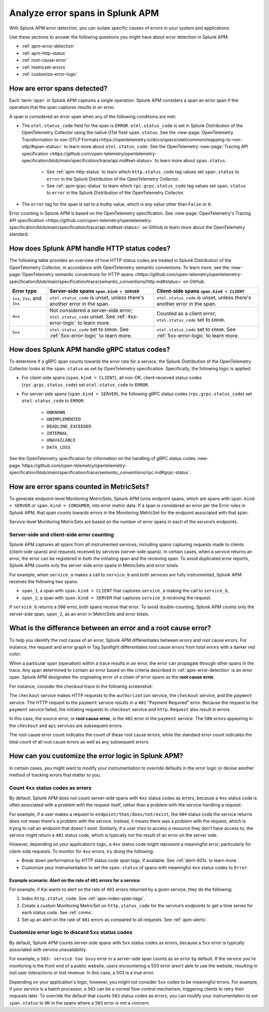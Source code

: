 .. _apm-errors:

***********************************
Analyze error spans in Splunk APM
***********************************

.. meta::
  :description: Learn about types of errors in Splunk APM. 

With Splunk APM error detection, you can isolate specific causes of errors in your system and applications.

Use these sections to answer the following questions you might have about error detection in Splunk APM:

* :ref:`apm-error-detection`
* :ref:`apm-http-status`
* :ref:`root-cause-error`
* :ref:`metricset-errors`
* :ref:`customize-error-logic`

.. _apm-error-detection:

How are error spans detected?
=========================================

Each :term:`span` in Splunk APM captures a single operation. Splunk APM considers a span an error span if the operation that the span captures results in an error.

A span is considered an error span when any of the following conditions are met: 

* The ``otel.status_code`` field for the span is ``ERROR``. ``otel.status_code`` is set in Splunk Distribution of the OpenTelemetry Collector using the native OTel field ``span.status``. See the :new-page:`OpenTelemetry Transformation to non-OTLP Formats<https://opentelemetry.io/docs/specs/otel/common/mapping-to-non-otlp/#span-status>` to learn more about ``otel.status_code``. See the OpenTelemetry :new-page:`Tracing API specification <https://github.com/open-telemetry/opentelemetry-specification/blob/main/specification/trace/api.md#set-status>` to learn more about ``span.status``. 
  
   * See :ref:`apm-http-status` to learn which ``http.status_code`` tag values set ``span.status`` to ``error`` in the Splunk Distribution of the OpenTelemetry Collector.
   * See :ref:`apm-grpc-status` to learn which ``rpc.grpc.status_code`` tag values set ``span.status`` to ``error`` in the Splunk Distribution of the OpenTelemetry Collector.
* The ``error`` tag for the span is set to a truthy value, which is any value other than ``False`` or ``0``. 

Error counting in Splunk APM is based on the OpenTelemetry specification. See :new-page:`OpenTelemetry's Tracing API specification <https://github.com/open-telemetry/opentelemetry-specification/blob/main/specification/trace/api.md#set-status>` on GitHub to learn more about the OpenTelemetry standard.

.. _apm-http-status:

How does Splunk APM handle HTTP status codes?
===============================================

The following table provides an overview of how HTTP status codes are treated in Splunk Distribution of the OpenTelemetry Collector, in accordance with OpenTelemetry semantic conventions. To learn more, see the :new-page:`OpenTelemetry semantic conventions for HTTP spans <https://github.com/open-telemetry/opentelemetry-specification/blob/main/specification/trace/semantic_conventions/http.md#status>` on GitHub.

.. list-table::
   :header-rows: 1
   :widths: 15 43 42

   * - :strong:`Error type`
     - :strong:`Server-side spans` ``span.kind = SERVER``
     - :strong:`Client-side spans` ``span.kind = CLIENT``
   * - ``1xx``, ``2xx``, and ``3xx``
     - ``otel.status_code`` is unset, unless there's another error in the span. 
     - ``otel.status_code`` is unset, unless there's another error in the span. 
   * - ``4xx``
     - Not considered a server-side error; ``otel.status_code`` unset. See :ref:`4xx-error-logic` to learn more.
     - Counted as a client error; ``otel.status_code`` set to ``ERROR``.
   * - ``5xx`` 
     - ``otel.status_code`` set to ``ERROR``. See :ref:`5xx-error-logic` to learn more. 
     - ``otel.status_code`` set to ``ERROR``. See :ref:`5xx-error-logic` to learn more. 

.. _apm-grpc-status:

How does Splunk APM handle gRPC status codes?
===============================================

To determine if a gRPC span counts towards the error rate for a service, the Splunk Distribution of the OpenTelemetry Collector looks at the ``span.status`` as set by OpenTelemetry specification. Specifically, the following logic is applied:

* For client-side spans (``span.kind = CLIENT``), all non-OK, client-received status codes (``rpc.grpc.status_code``) set ``otel.status_code`` to ``ERROR``.
* For server-side spans (``span.kind = SERVER``), the following gRPC status codes (``rpc.grpc.status_code``) set ``otel.status_code`` to ``ERROR``: 

   * ``UNKNOWN``
   * ``UNIMPLEMENTED``
   * ``DEADLINE_EXCEEDED``
   * ``INTERNAL``
   * ``UNAVAILABLE``
   * ``DATA_LOSS``

See the OpenTelemetry specification for information on the handling of gRPC status codes :new-page:`https://github.com/open-telemetry/opentelemetry-specification/blob/main/specification/trace/semantic_conventions/rpc.md#grpc-status`. 

.. _metricset-errors:

How are error spans counted in MetricSets?
============================================

To generate endpoint-level Monitoring MetricSets, Splunk APM turns endpoint spans, which are spans with ``span.kind = SERVER`` or ``span.kind = CONSUMER``, into error metric data. If a span is considered an error per the Error rules in Splunk APM, that span counts towards errors in the Monitoring MetricSet for the endpoint associated with that span.

Service-level Monitoring MetricSets are based on the number of error spans in each of the service’s endpoints.

Server-side and client-side error counting
--------------------------------------------

Splunk APM captures all spans from all instrumented services, including spans capturing requests made to clients (client-side spans) and requests received by services (server-side spans). In certain cases, when a service returns an error, the error can be registered in both the initiating span and the receiving span. To avoid duplicated error reports, Splunk APM counts only the server-side error spans in MetricSets and error totals. 

For example, when ``service_a`` makes a call to ``service_b`` and both services are fully instrumented, Splunk APM receives the following two spans: 

* ``span_1``, a span with ``span.kind = CLIENT`` that captures ``service_a`` making the call to ``service_b``,
* ``span_2``, a span with ``span.kind = SERVER`` that captures ``service_b`` receiving the request. 
  
If ``service_b`` returns a ``500`` error, both spans receive that error. To avoid double-counting, Splunk APM counts only the server-side span, ``span_2``, as an error in MetricSets and error totals.  



.. _root-cause-error: 

What is the difference between an error and a root cause error?
========================================================================

To help you identify the root cause of an error, Splunk APM differentiates between errors and root cause errors. For instance, the request and error graph in Tag Spotlight differentiates root cause errors from total errors with a darker red color: 

..  image:: /_images/apm/apm-errors/tag-spotlight-errors.png
    :width: 95%
    :alt: This screenshot shows the graph of requests and errors for paymentservice in Tag Spotlight. Total errors are represented by a light pink area plot on the graph, and root cause errors are shown in darker pink. 

When a particular span (operation) within a trace results in an error, the error can propagate through other spans in the trace. Any span determined to contain an error based on the criteria described in :ref:`apm-error-detection` is an error span. Splunk APM designates the originating error of a chain of error spans as the :strong:`root cause error`. 

For instance, consider the checkout trace in the following screenshot:

..  image:: /_images/apm/apm-errors/checkout-trace-402.png
    :width: 95%
    :alt: This screenshot shows an example of Splunk APM Explore view

The ``checkout`` service makes HTTP requests to the ``authorization`` service, the ``checkout`` service, and the ``payment`` service. The HTTP request to the ``payment`` service results in a ``402`` "Payment Required" error. Because the request to the ``payment`` service failed, the initiating requests to ``checkout`` service and ``http.Request`` also result in errors. 

In this case, the source error, or :strong:`root cause error`, is the ``402`` error in the ``payment`` service. The ``500`` errors appearing in the ``checkout`` and ``api`` services are subsequent errors. 

The root cause error count indicates the count of these root cause errors, while the standard error count indicates the total count of all root cause errors as well as any subsequent errors. 

.. _customize-error-logic: 

How can you customize the error logic in Splunk APM?
======================================================

In certain cases, you might want to modify your instrumentation to override defaults in the error logic or devise another method of tracking errors that matter to you. 

.. _4xx-error-logic:

Count ``4xx`` status codes as errors
--------------------------------------

By default, Splunk APM does not count server-side spans with ``4xx`` status codes as errors, because a ``4xx`` status code is often associated with a problem with the request itself, rather than a problem with the service handling a request.

For example, if a user makes a request to ``endpoint/that/does/not/exist``, the ``404`` status code the service returns does not mean there's a problem with the service. Instead, it means there was a problem with the request, which is trying to call an endpoint that doesn't exist. Similarly, if a user tries to access a resource they don’t have access to, the service might return a ``401`` status code, which is typically not the result of an error on the server side.

However, depending on your application’s logic, a ``4xx`` status code might represent a meaningful error, particularly for client-side requests. To monitor for ``4xx`` errors, try doing the following: 

* Break down performance by HTTP status code span tags, if available. See :ref:`alert-401s` to learn more. 
* Customize your instrumentation to set the ``span.status`` of spans with meaningful ``4xx`` status codes to ``Error``.

.. _alert-401s:

Example scenario: Alert on the rate of ``401`` errors for a service
^^^^^^^^^^^^^^^^^^^^^^^^^^^^^^^^^^^^^^^^^^^^^^^^^^^^^^^^^^^^^^^^^^^^^

For example, if Kai wants to alert on the rate of ``401`` errors returned by a given service, they do the following:

1. Index ``http.status_code``. See :ref:`apm-index-span-tags`.
2. Create a custom Monitoring MetricSet on ``http.status_code`` for the service’s endpoints to get a time series for each status code. See :ref:`cmms`.
3. Set up an alert on the rate of ``401`` errors as compared to all requests. See :ref:`apm-alerts`.

.. _5xx-error-logic:

Customize error logic to discard ``5xx`` status codes
--------------------------------------------------------------------------------

By default, Splunk APM counts server-side spans with ``5xx`` status codes as errors, because a ``5xx`` error is typically associated with service unavailability. 

For example, a ``503: service too busy`` error in a server-side span counts as an error by default. If the service you're monitoring is the front end of a public website, users encountering a 503 error aren't able to use the website, resulting in lost user interactions or lost revenue. In this case, a 503 is a true error.

Depending on your application's logic, however, you might not consider ``5xx`` codes to be meaningful errors. For example, if your service is a batch processor, a ``503`` can be a normal flow control mechanism, triggering clients to retry their requests later. To override the default that counts ``503`` status codes as errors, you can modify your instrumentation to set ``span.status`` to ``OK`` in the spans where a ``503`` error is not a concern. 

